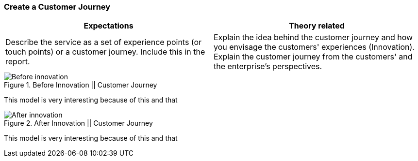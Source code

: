 === Create a Customer Journey
|===
| Expectations |Theory related

| Describe the service as a set of experience points (or touch points) or a 
customer journey. Include this in the report.

| Explain the idea behind the customer journey and how you envisage the 
customers' experiences  (Innovation). Explain the customer journey from the 
customers' and the enterprise's perspectives.

|===

.Before Innovation || Customer Journey
image::figures/Before_innovation.png[]

This model is very interesting because of this and that

.After Innovation || Customer Journey
image::figures/After_innovation.png[]

This model is very interesting because of this and that

